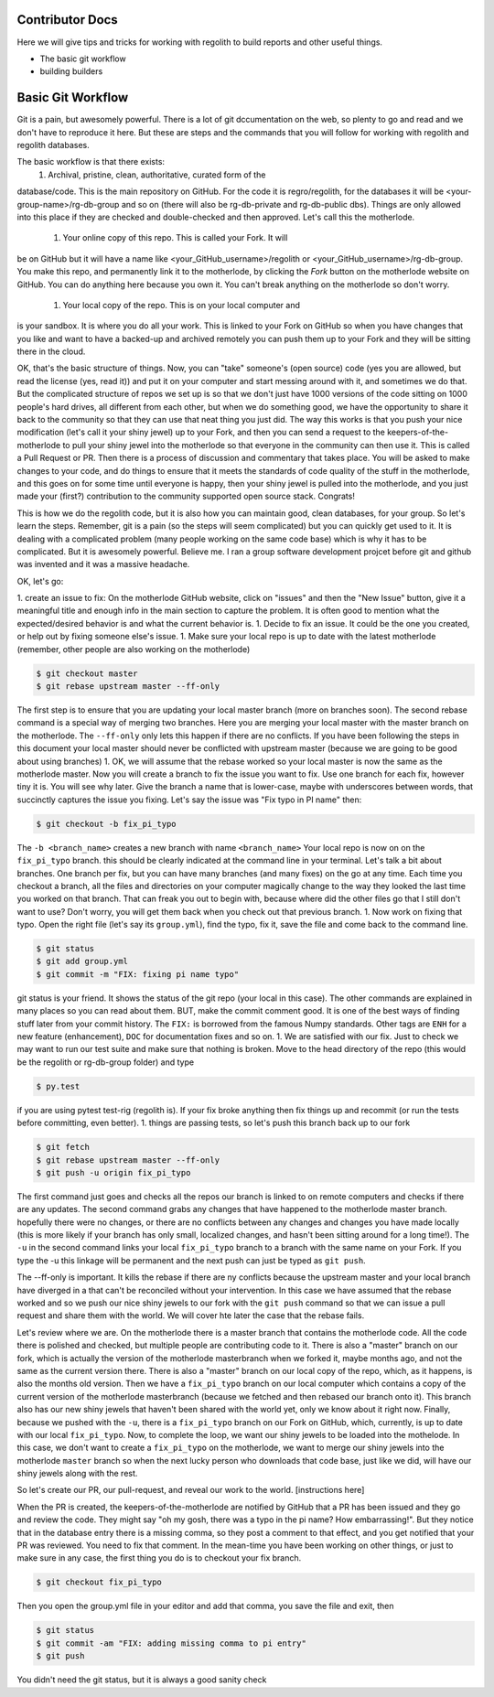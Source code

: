 Contributor Docs
================
Here we will give tips and tricks for working with regolith to build
reports and other useful things.

* The basic git workflow
* building builders

Basic Git Workflow
==================
Git is a pain, but awesomely powerful.  There is a lot of git
dccumentation on the web, so plenty to go and read and we don't
have to reproduce it here.  But these are steps and the commands that
you will follow for working with regolith and regolith databases.

The basic workflow is that there exists:
 1. Archival, pristine, clean, authoritative, curated form of the
database/code.  This is the main repository on GitHub.  For the code it is
regro/regolith, for the databases it will be <your-group-name>/rg-db-group
and so on (there will also be rg-db-private and rg-db-public dbs). Things
are only allowed into this place if they are checked and double-checked
and then approved.  Let's call this the motherlode.
 1. Your online copy of this repo.  This is called your Fork.  It will
be on GitHub but it will have a name like <your_GitHub_username>/regolith
or <your_GitHub_username>/rg-db-group.  You make this repo, and
permanently link it to the motherlode, by clicking the `Fork` button on
the motherlode website on GitHub.  You can do anything here because you
own it.  You can't break anything on the motherlode so don't worry.
 1. Your local copy of the repo.  This is on your local computer and
is your sandbox.  It is where you do all your work.  This is linked
to your Fork on GitHub so when you have changes that you like and
want to have a backed-up and archived remotely you can push them up
to your Fork and they will be sitting there in the cloud.

OK, that's the basic structure of things.  Now, you can "take" someone's
(open source) code (yes you are allowed, but read the license (yes, read it))
and put it on your computer and
start messing around with it, and sometimes we do that.  But the
complicated structure of repos we set up is so that we don't just have
1000 versions of the code sitting on 1000 people's hard drives, all
different from each other, but when we do something good, we have the
opportunity to share it back to the community so that they can use that
neat thing you just did.  The way this works is that you push your nice
modification (let's call it your shiny jewel) up to your Fork, and then
you can send a request to the keepers-of-the-motherlode to pull your
shiny jewel into the motherlode so that everyone in the community can
then use it.  This is called a Pull Request or PR.  Then there is a
process of discussion and commentary that takes place.  You will be
asked to make changes to your code, and do things to ensure that it
meets the standards of code quality of the stuff in the motherlode,
and this goes on for some time until everyone is happy, then your
shiny jewel is pulled into the motherlode, and you just made your
(first?) contribution to the community supported open source stack.
Congrats!

This is how we do the regolith code, but it is also how you can maintain
good, clean databases, for your group.  So let's learn the steps.  Remember,
git is a pain (so the steps will seem complicated) but you can quickly get
used to it.  It is dealing with a complicated problem (many people working on
the same code base) which is why it has to be complicated.  But it is awesomely
powerful.  Believe me.  I ran a group software development projcet before
git and github was invented and it was a massive headache.

OK, let's go:

1. create an issue to fix:  On the motherlode GitHub website, click on "issues"
and then the "New Issue" button, give it a meaningful title and enough info
in the main section to capture the problem.  It is often good to mention what
the expected/desired behavior is and what the current behavior is.
1. Decide to fix an issue.  It could be the one you created, or help out by
fixing someone else's issue.
1. Make sure your local repo is up to date with the latest motherlode (remember,
other people are also working on the motherlode)

.. code-block:: sh

    $ git checkout master
    $ git rebase upstream master --ff-only

The first step is to ensure that you are updating your local master branch
(more on branches soon).  The second rebase command is a special way of merging
two branches.  Here you are merging your local master with the master branch
on the motherlode.  The ``--ff-only`` only lets this happen if there are no
conflicts.  If you have been following the steps in this document your local
master should never be conflicted with upstream master (because we are going
to be good about using branches)
1. OK, we will assume that the rebase worked so your local master is now the
same as the motherlode master.  Now you will create a branch to fix the issue
you want to fix.  Use one branch for each fix, however tiny it is.  You will
see why later.  Give the branch a name that is lower-case, maybe with underscores
between words, that succinctly captures the issue you fixing.  Let's say the
issue was "Fix typo in PI name" then:

.. code-block:: sh

    $ git checkout -b fix_pi_typo

The ``-b <branch_name>`` creates a new branch with name ``<branch_name>``
Your local repo is now on on the ``fix_pi_typo`` branch.  this should be clearly
indicated at the command line in your terminal.  Let's talk a bit about branches.
One branch per fix, but you can have many branches (and many fixes) on the go
at any time.  Each time you checkout a branch, all the files and directories on
your computer magically change to the way they looked the last time you worked
on that branch.  That can freak you out to begin with, because where did the other
files go that I still don't want to use?  Don't worry, you will get them back
when you check out that previous branch.
1. Now work on fixing that typo.  Open the right file (let's say its
``group.yml``), find the typo, fix it,
save the file and come back to the command line.

.. code-block:: sh

    $ git status
    $ git add group.yml
    $ git commit -m "FIX: fixing pi name typo"

git status is your friend.  It shows the status of the git repo (your local in
this case).   The other commands are explained in many places so you can read
about them.  BUT, make the commit comment good. It is one of the best ways of
finding stuff later from your commit history.  The ``FIX:`` is borrowed from
the famous Numpy standards.  Other tags are ``ENH`` for a new feature (enhancement),
``DOC`` for documentation fixes and so on.
1. We are satisfied with our fix.  Just to check we may want to run our test
suite and make sure that nothing is broken.  Move to the head directory of the
repo (this would be the regolith or rg-db-group folder) and type

.. code-block:: sh

    $ py.test

if you are using pytest test-rig (regolith is).   If your fix broke anything
then fix things up and recommit (or run the tests before committing, even better).
1. things are passing tests, so let's push this branch back up to our fork

.. code-block:: sh

    $ git fetch
    $ git rebase upstream master --ff-only
    $ git push -u origin fix_pi_typo

The first command just goes and checks all the repos our branch is linked to
on remote computers and checks if there are any updates.  The second command
grabs any changes that have happened to the motherlode
master branch.  hopefully there were no changes, or there are no conflicts between
any changes and changes you have made locally (this is more likely if your
branch has only small, localized changes, and hasn't been sitting around for a
long time!).  The ``-u`` in the second command links your local ``fix_pi_typo``
branch to a branch with the same name on your Fork.  If you type the -u this
linkage will be permanent and the next push can just be typed as ``git push``.

The --ff-only is important.  It kills the rebase if there are ny conflicts
because the upstream master and your local branch have diverged in a that can't
be reconciled without your intervention.  In this case we have assumed that
the rebase worked and so we push our nice shiny
jewels to our fork with the ``git push`` command so that we can issue a pull
request and share them with the world.  We will cover hte later the case that
the rebase fails.

Let's review where we are.  On the motherlode there is a master branch that
contains the motherlode code.  All the code there is polished and checked, but
multiple people are contributing code to it.  There is also a "master" branch
on our fork,
which is actually the version of the motherlode masterbranch when we forked it,
maybe months ago, and not the same as the current version there.
There is also a "master" branch on our local copy of the repo,
which, as it happens, is also the months old version.  Then we have a ``fix_pi_typo`` branch
on our local computer which contains a copy of the current version of the
motherlode masterbranch (because we fetched and then rebased our branch onto it).
This branch also has our new shiny jewels that haven't been shared with the
world yet, only we know about it right now.  Finally, because we pushed with
the ``-u``, there is a ``fix_pi_typo`` branch on our Fork on GitHub, which,
currently, is up to date with our local ``fix_pi_typo``.  Now, to complete the
loop, we want our shiny jewels to be loaded into the mothelode.  In this case,
we don't want to create a ``fix_pi_typo`` on the motherlode, we want to merge
our shiny jewels into the motherlode ``master`` branch so when the next lucky
person who downloads that code base, just like we did, will have our shiny jewels
along with the rest.

So let's create our PR, our pull-request, and reveal our work to the world.
[instructions here]

When the PR is created, the keepers-of-the-motherlode are notified by GitHub
that a PR has been issued and they go and review the code.  They might say
"oh my gosh, there was a typo in the pi name?  How embarrassing!".  But they
notice that in the database entry there is a missing comma, so they post a
comment to that effect, and you get notified that your PR was reviewed.  You
need to fix that comment.  In the mean-time you have been working on other things,
or just to make sure in any case, the first thing you do is to checkout your
fix branch.

.. code-block:: sh

    $ git checkout fix_pi_typo

Then you open the group.yml file in your editor and add that comma, you save
the file and exit, then

.. code-block:: sh

    $ git status
    $ git commit -am "FIX: adding missing comma to pi entry"
    $ git push

You didn't need the git status, but it is always a good sanity check


